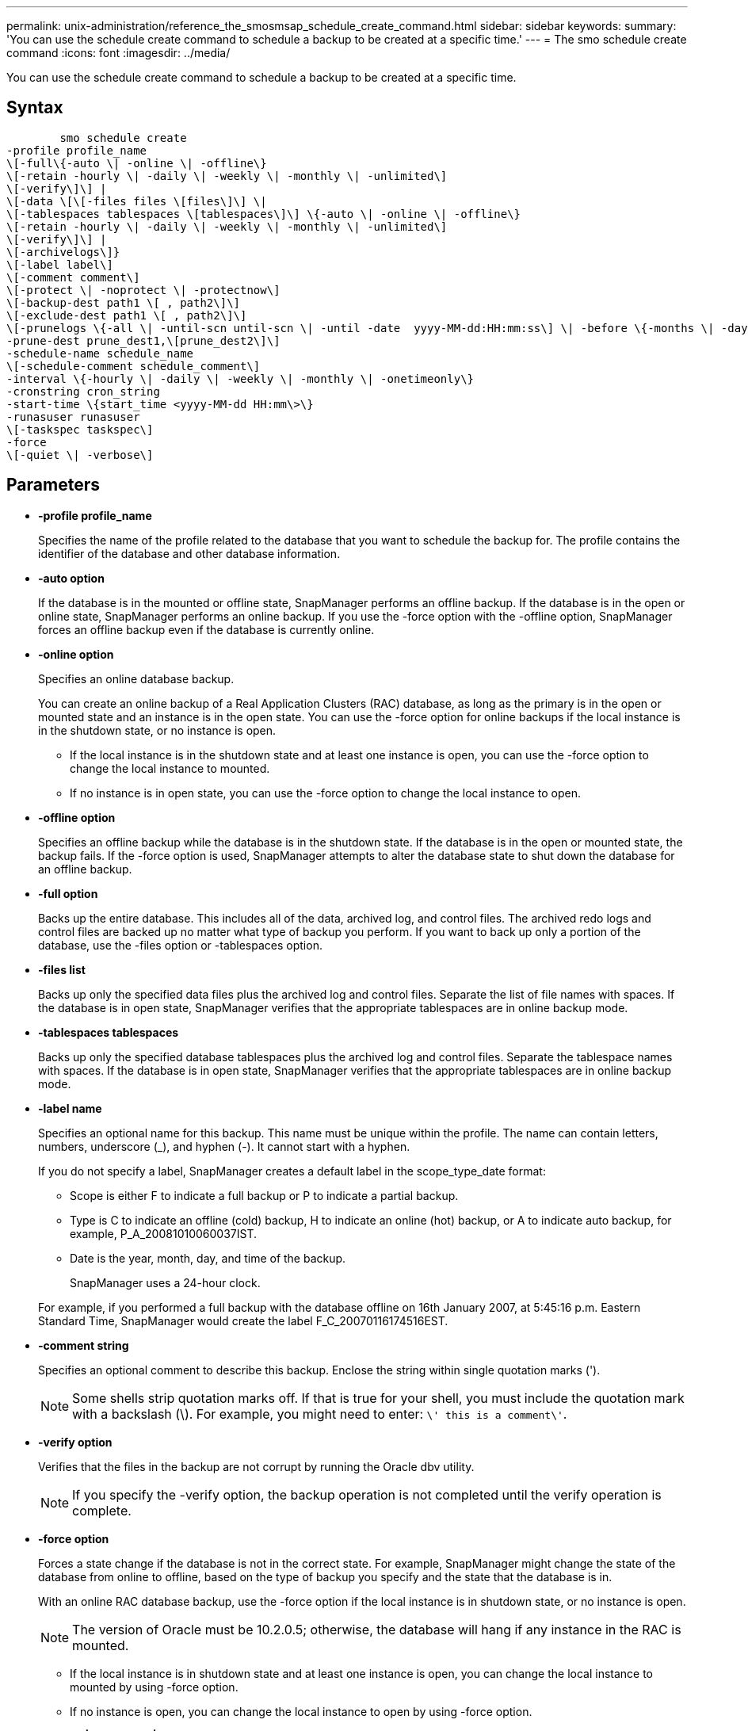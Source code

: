 ---
permalink: unix-administration/reference_the_smosmsap_schedule_create_command.html
sidebar: sidebar
keywords: 
summary: 'You can use the schedule create command to schedule a backup to be created at a specific time.'
---
= The smo schedule create command
:icons: font
:imagesdir: ../media/

[.lead]
You can use the schedule create command to schedule a backup to be created at a specific time.

== Syntax

----

        smo schedule create
-profile profile_name 
\[-full\{-auto \| -online \| -offline\} 
\[-retain -hourly \| -daily \| -weekly \| -monthly \| -unlimited\]
\[-verify\]\] |
\[-data \[\[-files files \[files\]\] \|  
\[-tablespaces tablespaces \[tablespaces\]\] \{-auto \| -online \| -offline\}
\[-retain -hourly \| -daily \| -weekly \| -monthly \| -unlimited\]
\[-verify\]\] |
\[-archivelogs\]}
\[-label label\] 
\[-comment comment\] 
\[-protect \| -noprotect \| -protectnow\]
\[-backup-dest path1 \[ , path2\]\] 
\[-exclude-dest path1 \[ , path2\]\] 
\[-prunelogs \{-all \| -until-scn until-scn \| -until -date  yyyy-MM-dd:HH:mm:ss\] \| -before \{-months \| -days \| -weeks \| -hours}}
-prune-dest prune_dest1,\[prune_dest2\]\]
-schedule-name schedule_name
\[-schedule-comment schedule_comment\]
-interval \{-hourly \| -daily \| -weekly \| -monthly \| -onetimeonly\}
-cronstring cron_string
-start-time \{start_time <yyyy-MM-dd HH:mm\>\}
-runasuser runasuser
\[-taskspec taskspec\]
-force 
\[-quiet \| -verbose\]
----

== Parameters

* *-profile profile_name*
+
Specifies the name of the profile related to the database that you want to schedule the backup for. The profile contains the identifier of the database and other database information.

* *-auto option*
+
If the database is in the mounted or offline state, SnapManager performs an offline backup. If the database is in the open or online state, SnapManager performs an online backup. If you use the -force option with the -offline option, SnapManager forces an offline backup even if the database is currently online.

* *-online option*
+
Specifies an online database backup.
+
You can create an online backup of a Real Application Clusters (RAC) database, as long as the primary is in the open or mounted state and an instance is in the open state. You can use the -force option for online backups if the local instance is in the shutdown state, or no instance is open.

 ** If the local instance is in the shutdown state and at least one instance is open, you can use the -force option to change the local instance to mounted.
 ** If no instance is in open state, you can use the -force option to change the local instance to open.

* *-offline option*
+
Specifies an offline backup while the database is in the shutdown state. If the database is in the open or mounted state, the backup fails. If the -force option is used, SnapManager attempts to alter the database state to shut down the database for an offline backup.

* *-full option*
+
Backs up the entire database. This includes all of the data, archived log, and control files. The archived redo logs and control files are backed up no matter what type of backup you perform. If you want to back up only a portion of the database, use the -files option or -tablespaces option.

* *-files list*
+
Backs up only the specified data files plus the archived log and control files. Separate the list of file names with spaces. If the database is in open state, SnapManager verifies that the appropriate tablespaces are in online backup mode.

* *-tablespaces tablespaces*
+
Backs up only the specified database tablespaces plus the archived log and control files. Separate the tablespace names with spaces. If the database is in open state, SnapManager verifies that the appropriate tablespaces are in online backup mode.

* *-label name*
+
Specifies an optional name for this backup. This name must be unique within the profile. The name can contain letters, numbers, underscore (_), and hyphen (-). It cannot start with a hyphen.
+
If you do not specify a label, SnapManager creates a default label in the scope_type_date format:

 ** Scope is either F to indicate a full backup or P to indicate a partial backup.
 ** Type is C to indicate an offline (cold) backup, H to indicate an online (hot) backup, or A to indicate auto backup, for example, P_A_20081010060037IST.
 ** Date is the year, month, day, and time of the backup.
+
SnapManager uses a 24-hour clock.

+
For example, if you performed a full backup with the database offline on 16th January 2007, at 5:45:16 p.m. Eastern Standard Time, SnapManager would create the label F_C_20070116174516EST.

* *-comment string*
+
Specifies an optional comment to describe this backup. Enclose the string within single quotation marks (').
+
NOTE: Some shells strip quotation marks off. If that is true for your shell, you must include the quotation mark with a backslash (\). For example, you might need to enter: `\' this is a comment\'`.

* *-verify option*
+
Verifies that the files in the backup are not corrupt by running the Oracle dbv utility.
+
NOTE: If you specify the -verify option, the backup operation is not completed until the verify operation is complete.

* *-force option*
+
Forces a state change if the database is not in the correct state. For example, SnapManager might change the state of the database from online to offline, based on the type of backup you specify and the state that the database is in.
+
With an online RAC database backup, use the -force option if the local instance is in shutdown state, or no instance is open.
+
NOTE: The version of Oracle must be 10.2.0.5; otherwise, the database will hang if any instance in the RAC is mounted.

 ** If the local instance is in shutdown state and at least one instance is open, you can change the local instance to mounted by using -force option.
 ** If no instance is open, you can change the local instance to open by using -force option.

* *-protect | -noprotect | -protectnow*
+
Indicates whether the backup should be protected to secondary storage. The -noprotect option specifies that the backup should not be protected to secondary storage. Only full backups are protected. If neither option is specified, SnapManager protects the backup as the default if the backup is a full backup and the profile specifies a protection policy. The -protectnow option is applicable only for Data ONTAP operating in 7-Mode. The option specifies that the backup be protected immediately to secondary storage.

* *-retain { -hourly | -daily | -weekly | -monthly | -unlimited}*
+
Specifies whether the backup should be retained on an hourly, daily, weekly, monthly, or unlimited basis. If -retain option is not specified, the retention class defaults to -hourly. To retain backups forever, use the -unlimited option. The -unlimited option makes the backup ineligible for deletion by the retention policy.

* *-archivelogs*
+
Specifies creation of an archive log backup.

* *-backup-dest path1, [, [path2]]*
+
Specifies the archive log destinations for archive log backup.

* *-exclude-dest path1, [, [path2]]*
+
Specifies the archive log destinations to be excluded from the backup.

* *-prunelogs {-all | -until-scnuntil-scn | -until-dateyyyy-MM-dd:HH:mm:ss | -before {-months | -days | -weeks | -hours}*
+
Specifies whether to delete the archive log files from the archive log destinations based on options provided while creating a backup. The -all option deletes all of the archive log files from the archive log destinations. The -until-scn option deletes the archive log files until a specified system change number (SCN). The -until-date option deletes the archive log files until the specified time period. The -before option deletes the archive log files before the specified time period (days, months, weeks, hours).

* *-schedule-name schedule_name*
+
Specifies the name that you provide for the schedule.

* *-schedule-comment schedule_comment*
+
Specifies an optional comment to describe about scheduling the backup.

* *-interval { -hourly | -daily | -weekly | -monthly | -onetimeonly}*
+
Specifies the time interval by which the backups are created. You can schedule the backup on an hourly, daily, weekly, monthly, or one time only basis.

* *-cronstring cron_string*
+
Specifies scheduling the backup using cronstring. Cron expressions are used to configure instances of CronTrigger. Cron expressions are strings that are made up of the following subexpressions:

 ** 1 refers to seconds.
 ** 2 refers to minutes.
 ** 3 refers to hours.
 ** 4 refers to a day in a month.
 ** 5 refers to the month.
 ** 6 refers to a day in a week.
 ** 7 refers to the year (optional).

* *-start-time yyyy-MM-dd HH:mm*
+
Specifies the start time of the scheduled operation. The schedule start time should be included in the yyyy-MM-dd HH:mm format.

* *-runasuser runasuser*
+
Specifies changing the user (root user or Oracle user) of the scheduled backup operation while scheduling the backup.

* *-taskspec taskspec*
+
Specifies the task specification XML file that can be used for preprocessing activity or post-processing activity of the backup operation. The complete path of the XML file must be provided with the -taskspec option.

* *-quiet*
+
Displays only error messages in the console. The default is to display error and warning messages.

* *-verbose*
+
Displays error, warning, and informational messages in the console.
